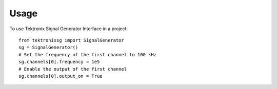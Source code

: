 *****
Usage
*****

To use Tektronix Signal Generator Interface in a project::

   from tektronixsg import SignalGenerator
   sg = SignalGenerator()
   # Set the frequency of the first channel to 100 kHz
   sg.channels[0].frequency = 1e5
   # Enable the output of the first channel
   sg.channels[0].output_on = True

